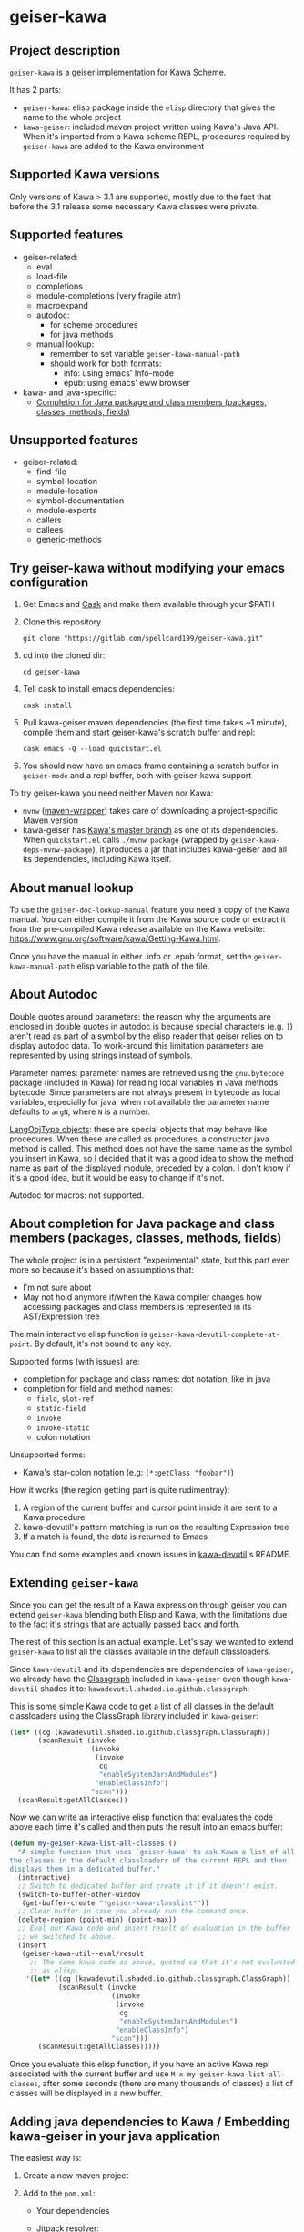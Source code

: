 #+STARTUP: content
* geiser-kawa
** Project description

=geiser-kawa= is a geiser implementation for Kawa Scheme.

It has 2 parts:
- =geiser-kawa=: elisp package inside the =elisp= directory that gives the name to the whole project
- =kawa-geiser=: included maven project written using Kawa's Java API. When it's imported from a Kawa scheme REPL, procedures required by =geiser-kawa= are added to the Kawa environment

** Supported Kawa versions
:PROPERTIES:
:CUSTOM_ID:       85b51f74-b1b2-4863-a888-0b11580321f3
:END:

Only versions of Kawa > 3.1 are supported, mostly due to the fact that before the 3.1 release some necessary Kawa classes were private.

** Supported features

- geiser-related:
    - eval
    - load-file
    - completions
    - module-completions (very fragile atm)
    - macroexpand
    - autodoc:
        - for scheme procedures
        - for java methods
    - manual lookup:
        - remember to set variable =geiser-kawa-manual-path=
        - should work for both formats:
            - info: using emacs' Info-mode
            - epub: using emacs' eww browser
- kawa- and java-specific:
    - [[#7ca3650a-2658-42f0-8274-96f194768e11][Completion for Java package and class members (packages, classes, methods, fields)]]

** Unsupported features

- geiser-related:
    - find-file
    - symbol-location
    - module-location
    - symbol-documentation
    - module-exports
    - callers
    - callees
    - generic-methods

** Try geiser-kawa without modifying your emacs configuration

1. Get Emacs and [[https://github.com/cask/cask][Cask]] and make them available through your $PATH
2. Clone this repository
  : git clone "https://gitlab.com/spellcard199/geiser-kawa.git"
3. cd into the cloned dir:
  : cd geiser-kawa
4. Tell cask to install emacs dependencies:
  : cask install
5. Pull kawa-geiser maven dependencies (the first time takes ~1 minute), compile them and start geiser-kawa's scratch buffer and repl:
  : cask emacs -Q --load quickstart.el
6. You should now have an emacs frame containing a scratch buffer in =geiser-mode= and a repl buffer, both with geiser-kawa support

To try geiser-kawa you need neither Maven nor Kawa:
- =mvnw= ([[https://github.com/takari/maven-wrapper][maven-wrapper]]) takes care of downloading a project-specific Maven version
- kawa-geiser has [[https://gitlab.com/groups/kashell/][Kawa's master branch]] as one of its dependencies. When =quickstart.el= calls =./mvnw package= (wrapped by =geiser-kawa-deps-mvnw-package=), it produces a jar that includes kawa-geiser and all its dependencies, including Kawa itself.

** About manual lookup

To use the =geiser-doc-lookup-manual= feature you need a copy of the Kawa manual. You can either compile it from the Kawa source code or extract it from the pre-compiled Kawa release available on the Kawa website: https://www.gnu.org/software/kawa/Getting-Kawa.html.

Once you have the manual in either .info or .epub format, set the =geiser-kawa-manual-path= elisp variable to the path of the file.

** About Autodoc

Double quotes around parameters: the reason why the arguments are enclosed in double quotes in autodoc is because special characters (e.g. =]=) aren't read as part of a symbol by the elisp reader that geiser relies on to display autodoc data. To work-around this limitation parameters are represented by using strings instead of symbols.

Parameter names: parameter names are retrieved using the =gnu.bytecode= package (included in Kawa) for reading local variables in Java methods' bytecode. Since parameters are not always present in bytecode as local variables, especially for java, when not available the parameter name defaults to =argN=, where =N= is a number.

[[https://gitlab.com/kashell/Kawa/-/blob/master/gnu/kawa/lispexpr/LangObjType.java][LangObjType objects]]: these are special objects that may behave like procedures. When these are called as procedures, a constructor java method is called. This method does not have the same name as the symbol you insert in Kawa, so I decided that it was a good idea to show the method name as part of the displayed module, preceded by a colon. I don't know if it's a good idea, but it would be easy to change if it's not.

Autodoc for macros: not supported.

** About completion for Java package and class members (packages, classes, methods, fields)
:PROPERTIES:
:CUSTOM_ID:       7ca3650a-2658-42f0-8274-96f194768e11
:END:

The whole project is in a persistent "experimental" state, but this part even more so because it's based on assumptions that:
- I'm not sure about
- May not hold anymore if/when the Kawa compiler changes how accessing packages and class members is represented in its AST/Expression tree

The main interactive elisp function is =geiser-kawa-devutil-complete-at-point=. By default, it's not bound to any key.

Supported forms (with issues) are:
    - completion for package and class names: dot notation, like in java
    - completion for field and method names:
        - =field=, =slot-ref=
        - =static-field=
        - =invoke=
        - =invoke-static=
        - colon notation
Unsupported forms:
    - Kawa's star-colon notation (e.g: =(*:getClass "foobar")=)

How it works (the region getting part is quite rudimentray):
1. A region of the current buffer and cursor point inside it are sent to a Kawa procedure
2. kawa-devutil's pattern matching is run on the resulting Expression tree
3. If a match is found, the data is returned to Emacs

You can find some examples and known issues in [[https://gitlab.com/spellcard199/kawa-devutil][kawa-devutil]]'s README.

** Extending =geiser-kawa=

Since you can get the result of a Kawa expression through geiser you can extend =geiser-kawa= blending both Elisp and Kawa, with the limitations due to the fact it's strings that are actually passed back and forth.

The rest of this section is an actual example. Let's say we wanted to extend =geiser-kawa= to list all the classes available in the default classloaders.

Since =kawa-devutil= and its dependencies are dependencies of =kawa-geiser=, we already have the [[https://github.com/classgraph/classgraph][Classgraph]] included in =kawa-geiser= even though =kawa-devutil= shades it to: =kawadevutil.shaded.io.github.classgraph=:

This is some simple Kawa code to get a list of all classes in the default classloaders using the ClassGraph library included in =kawa-geiser=:

#+BEGIN_SRC scheme
(let* ((cg (kawadevutil.shaded.io.github.classgraph.ClassGraph))
       (scanResult (invoke
                    (invoke
                     (invoke
                      cg
                      "enableSystemJarsAndModules")
                     "enableClassInfo")
                    "scan")))
  (scanResult:getAllClasses))
#+END_SRC

Now we can write an interactive elisp function that evaluates the code above each time it's called and then puts the result into an emacs buffer:

#+BEGIN_SRC emacs-lisp
(defun my-geiser-kawa-list-all-classes ()
  "A simple function that uses `geiser-kawa' to ask Kawa a list of all
the classes in the default classloaders of the current REPL and then
displays them in a dedicated buffer."
  (interactive)
  ;; Switch to dedicated buffer and create it if it doesn't exist.
  (switch-to-buffer-other-window
   (get-buffer-create "*geiser-kawa-classlist*"))
  ;; Clear buffer in case you already run the command once.
  (delete-region (point-min) (point-max))
  ;; Eval our Kawa code and insert result of evaluation in the buffer
  ;; we switched to above.
  (insert
   (geiser-kawa-util--eval/result
     ;; The same kawa code as above, quoted so that it's not evaluated
     ;; as elisp.
    '(let* ((cg (kawadevutil.shaded.io.github.classgraph.ClassGraph))
            (scanResult (invoke
                         (invoke
                          (invoke
                           cg
                           "enableSystemJarsAndModules")
                          "enableClassInfo")
                         "scan")))
       (scanResult:getAllClasses)))))
#+END_SRC

Once you evaluate this elisp function, if you have an active Kawa repl associated with the current buffer and use =M-x my-geiser-kawa-list-all-classes=, after some seconds (there are many thousands of classes) a list of classes will be displayed in a new buffer.

** Adding java dependencies to Kawa / Embedding kawa-geiser in your java application

The easiest way is:
1. Create a new maven project
2. Add to the =pom.xml=:
     - Your dependencies
     - [[https://jitpack.io][Jitpack]] resolver:
       : <repositories>
       :   <repository>
       :     <id>jitpack.io</id>
       :     <url>https://jitpack.io</url>
       :   </repository>
       : </repositories>
     - =kawa-geiser= dependency (you can replace =-SNAPSHOT= with commit SHA):
       : <dependencies>
       :   <dependency>
       :     <groupId>com.gitlab.spellcard199</groupId>
       :     <artifactId>geiser-kawa</artifactId>
       :     <version>-SNAPSHOT</version>
       :   </dependency>
       : </dependencies>
3. Start a Kawa REPL from Java (should have all the dependencies included now):
     : String[] kawaArgs = new String[]{"--server", "37146"};
     : Scheme scheme = new Scheme();
     : scheme.eval("(require <kawageiser.Geiser>)");
     : scheme.runAsApplication(kawaArgs);
4. Use the =geiser-connect= command from emacs and insert the port number we specified in the previous step when prompted

** Difference from [[https://gitlab.com/spellcard199/geiser-kawa-scheme][geiser-kawa-scheme]]

This project (geiser-kawa) is a translation/rewrite of [[https://gitlab.com/spellcard199/geiser-kawa-scheme][geiser-kawa-scheme]], which has been my first attempt at writing geiser-kawa. After geiser-kawa-scheme confirmed me that a geiser-kawa implementation was possible I decided to rewrite the Kawa side using Kawa's Java API, for the several reasons:
- Easier to add as a scripting language in Java projects: just add the jitpack resolver and this project's repository as a dependency
- Easier to inculde external java libraries via maven central for additional functionalities
- Tooling for Java is excellent, tooling for Kawa is not
- Fully static type checking: probably it's because I'm bad at programming, but it helps me a lot
- The old geiser-kawa's scheme implementation logic has been split in 2 projects:
    - [[https://www.gitlab.com/spellcard199/kawa-devutil][kawa-devutil]]: functions that take care of getting data and general functionalities (e.g. output-capturing eval)
    - kawa-geiser:
        - the included maven project
        - gets data and features through kawa-devutil and wraps the result in the geiser protocol
- Possibility to share code between kawa-devutil and Kawa's Language Server
- Since kawa-devutil is now a different project from geiser-kawa, one could use it to avoid re-writing the data-getting logic if she/he wanted to implement a Kawa server for a tool other than geiser (e.g. nrepl, jupyter, swank/slime)

geiser-kawa VS geiser-kawa-scheme - recap table:

|                                | geiser-kawa     | geiser-kawa-scheme |
|--------------------------------+-----------------+--------------------|
| Kawa side written with         | Kawa's Java API | Kawa Scheme        |
| I'm going to add more features | Probably yes    | Probably not       |
